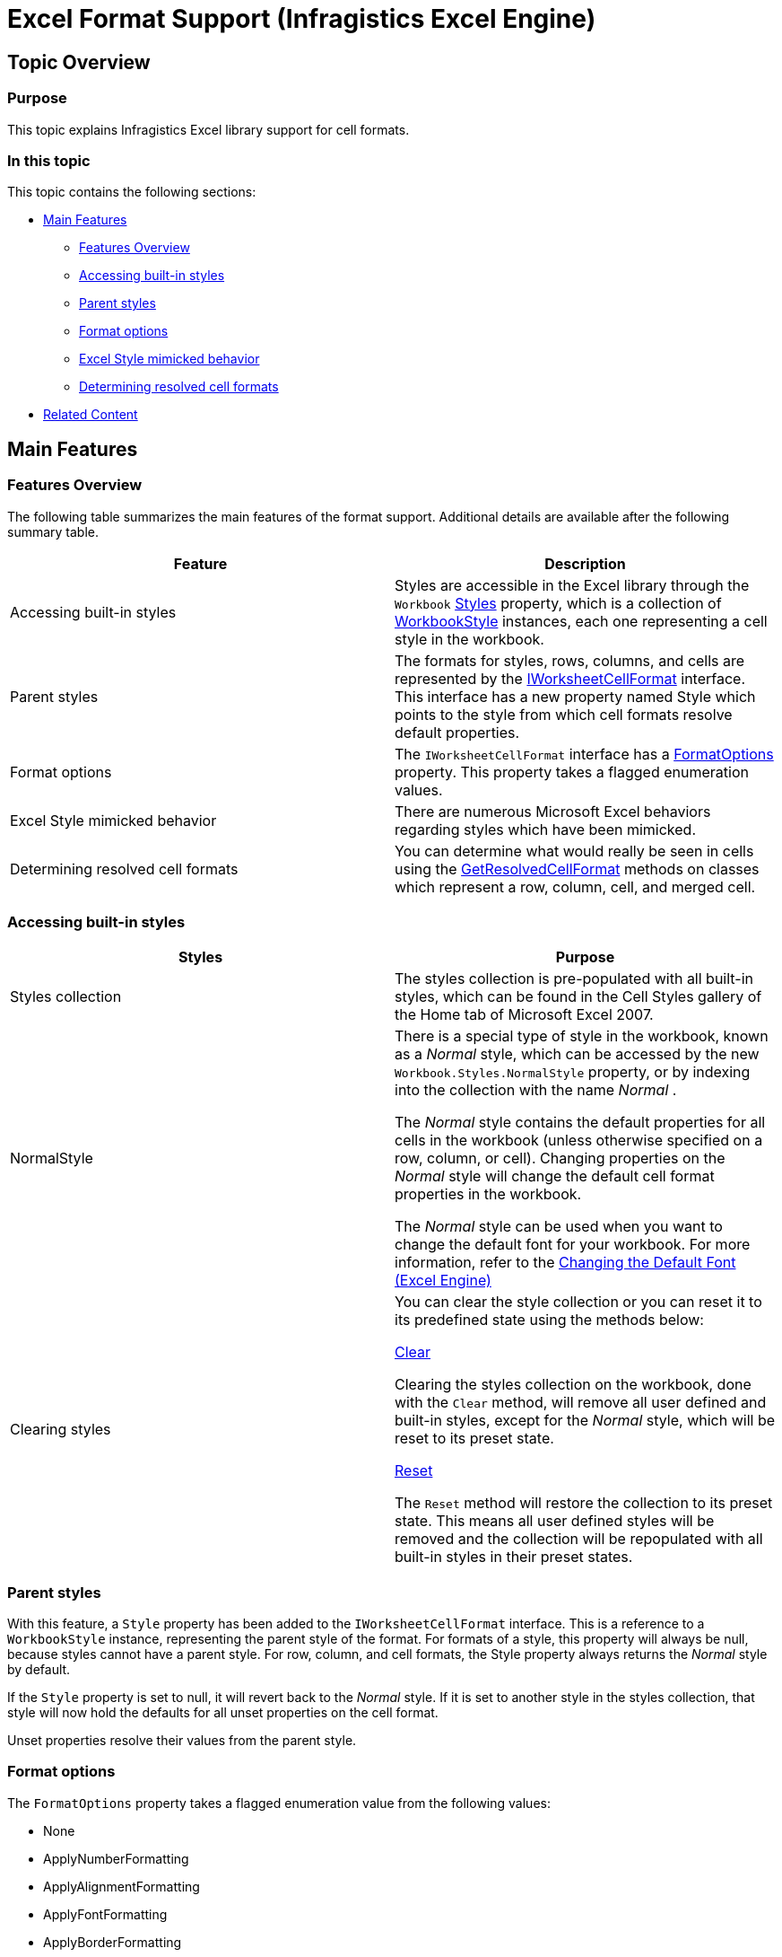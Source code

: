 ﻿////
|metadata|
{
    "name": "igexcelengine-excel-format-support",
    "controlName": ["IG Excel Engine"],
    "tags": ["Formatting","How Do I"],
    "guid": "b5f2262d-374f-4298-aedf-8026fcdeeb0f",
    "buildFlags": [],
    "createdOn": "2012-03-28T14:18:59.4104333Z"
}
|metadata|
////

= Excel Format Support (Infragistics Excel Engine)

== Topic Overview

=== Purpose

This topic explains Infragistics Excel library support for cell formats.

=== In this topic

This topic contains the following sections:

* <<_Main_Features, Main Features >>

** <<_Features_Overview,Features Overview>>

** <<_Accessing_built_in_styles,Accessing built-in styles>>

** <<_Parent_styles,Parent styles>>

** <<_Format_options,Format options>>

** <<_Excel_Style_mimicked_behavior,Excel Style mimicked behavior>>

** <<_Determing_resolved_cell_formats,Determining resolved cell formats>>

* <<_Related_Content, Related Content >>

[[_Main_Features]]
== Main Features

[[_Features_Overview]]

=== Features Overview

The following table summarizes the main features of the format support. Additional details are available after the following summary table.

[options="header", cols="a,a"]
|====
|Feature|Description

|Accessing built-in styles
|Styles are accessible in the Excel library through the `Workbook` link:{ApiPlatform}documents.excel{ApiVersion}~infragistics.documents.excel.workbook~styles.html[Styles] property, which is a collection of link:{ApiPlatform}documents.excel{ApiVersion}~infragistics.documents.excel.workbookstyle_members.html[WorkbookStyle] instances, each one representing a cell style in the workbook.

|Parent styles
|The formats for styles, rows, columns, and cells are represented by the link:{ApiPlatform}documents.excel{ApiVersion}~infragistics.documents.excel.iworksheetcellformat_members.html[IWorksheetCellFormat] interface. This interface has a new property named Style which points to the style from which cell formats resolve default properties.

|Format options
|The `IWorksheetCellFormat` interface has a link:{ApiPlatform}documents.excel{ApiVersion}~infragistics.documents.excel.iworksheetcellformat~formatoptions.html[FormatOptions] property. This property takes a flagged enumeration values.

|Excel Style mimicked behavior
|There are numerous Microsoft Excel behaviors regarding styles which have been mimicked.

|Determining resolved cell formats
|You can determine what would really be seen in cells using the link:{ApiPlatform}documents.excel{ApiVersion}~infragistics.documents.excel.worksheetcell~getresolvedcellformat.html[GetResolvedCellFormat] methods on classes which represent a row, column, cell, and merged cell.

|====

[[_Accessing_built_in_styles]]

=== Accessing built-in styles

[options="header", cols="a,a"]
|====
|Styles|Purpose

|Styles collection
|The styles collection is pre-populated with all built-in styles, which can be found in the Cell Styles gallery of the Home tab of Microsoft Excel 2007.

|NormalStyle
|There is a special type of style in the workbook, known as a _Normal_ style, which can be accessed by the new `Workbook.Styles.NormalStyle` property, or by indexing into the collection with the name _Normal_ . 

The _Normal_ style contains the default properties for all cells in the workbook (unless otherwise specified on a row, column, or cell). Changing properties on the _Normal_ style will change the default cell format properties in the workbook. 

The _Normal_ style can be used when you want to change the default font for your workbook. For more information, refer to the link:igexcelengine-changing-the-default-font.html[Changing the Default Font (Excel Engine)]

|Clearing styles
|You can clear the style collection or you can reset it to its predefined state using the methods below: 

link:{ApiPlatform}documents.excel{ApiVersion}~infragistics.documents.excel.workbookstylecollection~clear.html[Clear] 

Clearing the styles collection on the workbook, done with the `Clear` method, will remove all user defined and built-in styles, except for the _Normal_ style, which will be reset to its preset state. 

link:{ApiPlatform}documents.excel{ApiVersion}~infragistics.documents.excel.workbookstylecollection~reset().html[Reset] 

The `Reset` method will restore the collection to its preset state. This means all user defined styles will be removed and the collection will be repopulated with all built-in styles in their preset states. 


|====

[[_Parent_styles]]

=== Parent styles

With this feature, a `Style` property has been added to the `IWorksheetCellFormat` interface. This is a reference to a `WorkbookStyle` instance, representing the parent style of the format. For formats of a style, this property will always be null, because styles cannot have a parent style. For row, column, and cell formats, the Style property always returns the  _Normal_   style by default.

If the `Style` property is set to null, it will revert back to the  _Normal_   style. If it is set to another style in the styles collection, that style will now hold the defaults for all unset properties on the cell format.

Unset properties resolve their values from the parent style.

[[_Format_options]]

=== Format options

The `FormatOptions` property takes a flagged enumeration value from the following values:

* None
* ApplyNumberFormatting
* ApplyAlignmentFormatting
* ApplyFontFormatting
* ApplyBorderFormatting
* ApplyFillFormatting
* ApplyProtectionFormatting
* All

Aside from None and All, every other value corresponds to a check box in the modify style dialog of Excel UI. When properties are set to non-default values on the cell or style format, the associated format option flag is added to the `FormatOptions` value. When you manually remove flagged values from the `FormatOptions` value, all properties associated with the removed values are reset to their defaults.

When using a style format, the `FormatOptions` indicate which format properties are included with the style, as in the  *Modify Style*  dialog.

When using a cell format, the `FormatOptions` indicate which groups of properties are set on the cell. All other properties therefore resolve their values from the parent style.

The property groups are as follows:

* ApplyNumberFormatting

** FormatString

* ApplyAlignmentFormatting

** Alignment

** Indent

** Rotation

** ShrinkToFit

** VerticalAlignment

** WrapText

* ApplyFontFormatting

** Font

* ApplyBorderFormatting

** BottomBorderColorInfo

** BottomBorderStyle

** DiagonalBorderColorInfo

** DiagonalBorders

** DiagonalBorderStyle

** LeftBorderColorInfo

** LeftBorderStyle

** RightBorderColorInfo

** RightBorderStyle

** TopBorderColorInfo

** TopBorderStyle

* ApplyFillFormatting

** Fill

* ApplyProtectionFormatting

** Locked

[[_Excel_Style_mimicked_behavior]]

=== Excel Style mimicked behavior

[options="header", cols="a,a"]
|====
|Behavior|Description

|When the parent style is set on a cell format, the format options included on the new parent style are removed from the cell format. All other properties are left intact.
|When a property is set to some non-default value, the associated format options flag is added to the `FormatOptions` value, indicating that the cell format now provides those options. 

When a new parent style is set on a cell, the format options included on the parent style are stripped out of the format options from the cell format. So if a cell format included border and fill formatting and the _Total_ style was set as the parent style, which includes font and border formatting, the border format option on the cell format are removed and the cell format only includes fill formatting. 

When a format option flag is removed from a format, all associated properties are reset to their unset values, so the cell format’s border properties are implicitly reset to default/unset values. That also means that cell format will pick up changes to the _Total_ style’s borders in the future.

|Format options on cell formats are added automatically, but not removed automatically.
|When a property is set to some non-default value, the associated format option flag is added to the `FormatOptions` value, indicating that the cell format now provides those values. 

If the property is subsequently set back to its default/unset value, the `FormatOptions` property will still have the associated format option flag included. It will not be removed. 

Unlike Microsoft Excel, the Infragistics Excel Library allows you to manually remove format options by modifying the `FormatOptions` property. Doing so will reset all properties associated with the removed options.

|When a format option is added to a cell format, it stops picking up changes to all associated properties on the parent style.
|Each cell format has an internal style format which initially holds no values. When the first cell format property in a group is set, the associated format option flag is added to the `FormatOptions` value and all properties in that group from the parent style are cached on this internal style format. It holds snapshots of the parent style’s property groups from the time when the associated format option flags were added into the cell format’s format options. 

When a format option flag is removed from a cell format, the associated properties on the internal style format cache are cleared as well. 

If a cell includes a format option flag and a property from the associated group has an unset value, it is resolved from the internal style format cache and not from the parent style. Only the cell format properties which do not have the associated format options flag set will resolve from the parent style.

|When a cell format is assigned a new parent style and that new style does not include all format options flags the old parent style included, the properties associated with the extra format options on the old parent style are still applied to the cell, but it stops picking up changes to the old parent style.
|When a parent style is changed, all format options flags on the old parent style which are not on the new parent style are taken and added to the format options of the cell format. 

When a format option is added to a cell format, all properties from the parent style are cached on the internal style format cache. Therefore, the cell format will implicitly cache all properties from the old parent style which are not specified on the new parent style, thereby ‘merging’ the two styles in a way.

|====

[[_Determing_resolved_cell_formats]]

=== Determining resolved cell formats

You can determine what would really be seen in cells by using the `GetResolvedCellFormat` method on classes which represent a row, column, cell, and merged cell.

This method returns an `IWorksheetCellFormat` instance which refers back to the associated `CellFormat` on which it is based. So subsequent changes to the `CellFormat` will be reflected in the instance returned from a `GetResolved``Cell``Format` call.

When format values are requested on this resolved format, it will always go back to its associated cell format to resolve the values from the format itself, the internal style format cache, or the parent style’s format, depending on the format options present on the cell format.

Here is a visual representation of how cell format values are resolved:

image::images/ExcelEngine_Excel_Format_Support_1.png[]

[[_Related_Content]]
== Related Content

=== Topics

The following topics provide additional information related to this topic.

[options="header", cols="a,a"]
|====
|Topic|Purpose

| link:igexcelengine-excel-2007-color-model.html[Excel 2007 Color Model]
|This topic explains how to set colors on various cells format properties.

| link:igexcelengine-using-the-infragistics-excel-engine.html[Using the Infragistics Excel Engine]
|This section is your gateway to important task-based information that will help you to effectively use the various features and functionalities provided by the Infragistics Excel Engine.

|====

=== Samples

The following samples provide additional information related to this topic.

[options="header", cols="a,a"]
|====
|Sample|Purpose

| link:{SamplesURL}/infragistics-excel/new-color-model[New Color Model]
|This sample demonstrates way of working with Newer color model on cell formats. You can specify the RGB color and a tint value on all color properties of a cell format. You can use linear and rectangular gradients in cells.

|====